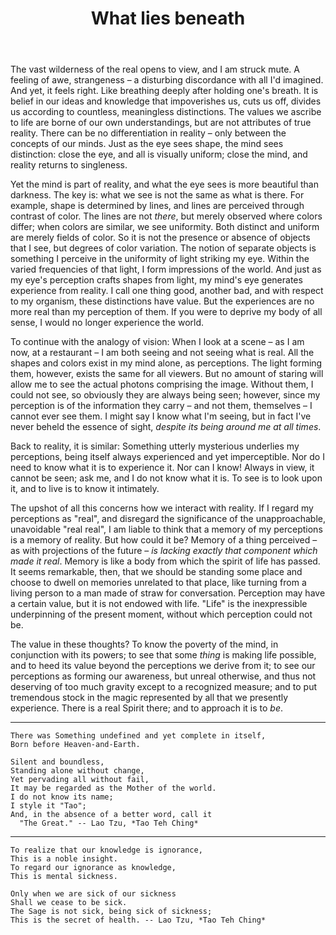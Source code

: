 :PROPERTIES:
:ID:       DFA5C539-2E19-41EA-A107-020CCB752017
:SLUG:     what-lies-beneath
:END:
#+filetags: :journal:
#+title: What lies beneath

The vast wilderness of the real opens to view, and I am struck mute. A
feeling of awe, strangeness -- a disturbing discordance with all I'd
imagined. And yet, it feels right. Like breathing deeply after holding
one's breath. It is belief in our ideas and knowledge that impoverishes
us, cuts us off, divides us according to countless, meaningless
distinctions. The values we ascribe to life are borne of our own
understandings, but are not attributes of true reality. There can be no
differentiation in reality -- only between the concepts of our minds.
Just as the eye sees shape, the mind sees distinction: close the eye,
and all is visually uniform; close the mind, and reality returns to
singleness.

Yet the mind is part of reality, and what the eye sees is more beautiful
than darkness. The key is: what we see is not the same as what is there.
For example, shape is determined by lines, and lines are perceived
through contrast of color. The lines are not /there/, but merely
observed where colors differ; when colors are similar, we see
uniformity. Both distinct and uniform are merely fields of color. So it
is not the presence or absence of objects that I see, but degrees of
color variation. The notion of separate objects is something I perceive
in the uniformity of light striking my eye. Within the varied
frequencies of that light, I form impressions of the world. And just as
my eye's perception crafts shapes from light, my mind's eye generates
experience from reality. I call one thing good, another bad, and with
respect to my organism, these distinctions have value. But the
experiences are no more real than my perception of them. If you were to
deprive my body of all sense, I would no longer experience the world.

To continue with the analogy of vision: When I look at a scene -- as I
am now, at a restaurant -- I am both seeing and not seeing what is real.
All the shapes and colors exist in my mind alone, as perceptions. The
light forming them, however, exists the same for all viewers. But no
amount of staring will allow me to see the actual photons comprising the
image. Without them, I could not see, so obviously they are always being
seen; however, since my perception is of the information they carry --
and not them, themselves -- I cannot ever see them. I might say I know
what I'm seeing, but in fact I've never beheld the essence of sight,
/despite its being around me at all times/.

Back to reality, it is similar: Something utterly mysterious underlies
my perceptions, being itself always experienced and yet imperceptible.
Nor do I need to know what it is to experience it. Nor can I know!
Always in view, it cannot be seen; ask me, and I do not know what it is.
To see is to look upon it, and to live is to know it intimately.

The upshot of all this concerns how we interact with reality. If I
regard my perceptions as "real", and disregard the significance of the
unapproachable, unavoidable "real real", I am liable to think that a
memory of my perceptions is a memory of reality. But how could it be?
Memory of a thing perceived -- as with projections of the future -- /is
lacking exactly that component which made it real/. Memory is like a
body from which the spirit of life has passed. It seems remarkable,
then, that we should be standing some place and choose to dwell on
memories unrelated to that place, like turning from a living person to a
man made of straw for conversation. Perception may have a certain value,
but it is not endowed with life. "Life" is the inexpressible
underpinning of the present moment, without which perception could not
be.

The value in these thoughts? To know the poverty of the mind, in
conjunction with its powers; to see that some /thing/ is making life
possible, and to heed its value beyond the perceptions we derive from
it; to see our perceptions as forming our awareness, but unreal
otherwise, and thus not deserving of too much gravity except to a
recognized measure; and to put tremendous stock in the magic represented
by all that we presently experience. There is a real Spirit there; and
to approach it is to /be/.

--------------

#+BEGIN_EXAMPLE
There was Something undefined and yet complete in itself,
Born before Heaven-and-Earth.

Silent and boundless,
Standing alone without change,
Yet pervading all without fail,
It may be regarded as the Mother of the world.
I do not know its name;
I style it "Tao";
And, in the absence of a better word, call it
  "The Great." -- Lao Tzu, *Tao Teh Ching*
#+END_EXAMPLE

--------------

#+BEGIN_EXAMPLE
To realize that our knowledge is ignorance,
This is a noble insight.
To regard our ignorance as knowledge,
This is mental sickness.

Only when we are sick of our sickness
Shall we cease to be sick.
The Sage is not sick, being sick of sickness;
This is the secret of health. -- Lao Tzu, *Tao Teh Ching*
#+END_EXAMPLE
